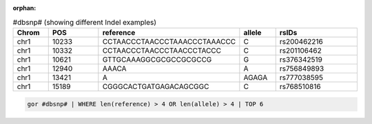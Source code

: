 :orphan:

.. list-table:: #dbsnp# (showing different Indel examples)
   :widths: 5  10 5  5  15
   :header-rows: 1

   * - Chrom
     - POS
     - reference
     - allele
     - rsIDs
   * - chr1
     - 10233
     - CCTAACCCTAACCCTAAACCCTAAACCC
     - C
     - rs200462216
   * - chr1
     - 10332
     - CCTAACCCTAACCCTAACCCTACCC
     - C
     - rs201106462
   * - chr1
     - 10621
     - GTTGCAAAGGCGCGCCGCGCCG
     - G
     - rs376342519
   * - chr1
     - 12940
     - AAACA
     - A
     - rs756849893
   * - chr1
     - 13421
     - A
     - AGAGA
     - rs777038595
   * - chr1
     - 15189
     - CGGGCACTGATGAGACAGCGGC
     - C
     - rs768510816

.. code-block:: gor

   gor #dbsnp# | WHERE len(reference) > 4 OR len(allele) > 4 | TOP 6
